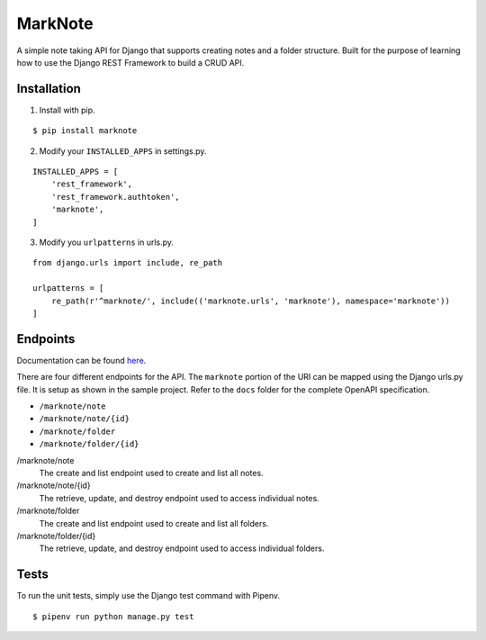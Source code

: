 MarkNote
--------
|Build Status|
|Codacy Quality Badge|
|Codacy Coverage Badge|

A simple note taking API for Django that supports creating notes and a folder structure. Built for the purpose of learning how to use the Django REST Framework to build a CRUD API.

Installation
============
1. Install with pip.

::

    $ pip install marknote

2. Modify your ``INSTALLED_APPS`` in settings.py.

::

    INSTALLED_APPS = [
        'rest_framework',
        'rest_framework.authtoken',
        'marknote',
    ]

3. Modify you ``urlpatterns`` in urls.py.

::

    from django.urls import include, re_path

    urlpatterns = [
        re_path(r'^marknote/', include(('marknote.urls', 'marknote'), namespace='marknote'))
    ]

Endpoints
=========
Documentation can be found `here <https://petstore.swagger.io/?url=https://raw.githubusercontent.com/sheldonkwoodward/marknote/master/docs/marknote.yml#//>`_.

There are four different endpoints for the API. The ``marknote`` portion of the URI can be mapped using the Django urls.py file. It is setup as shown in the sample project. Refer to the ``docs`` folder for the complete OpenAPI specification.

- ``/marknote/note``
- ``/marknote/note/{id}``
- ``/marknote/folder``
- ``/marknote/folder/{id}``

/marknote/note
  The create and list endpoint used to create and list all notes.

/marknote/note/{id}
  The retrieve, update, and destroy endpoint used to access individual notes.

/marknote/folder
  The create and list endpoint used to create and list all folders.

/marknote/folder/{id}
  The retrieve, update, and destroy endpoint used to access individual folders.
  
Tests
=====
To run the unit tests, simply use the Django test command with Pipenv.

::

    $ pipenv run python manage.py test


.. |Build Status| image:: https://travis-ci.org/sheldonkwoodward/marknote.svg?branch=master
    :target: https://travis-ci.org/sheldonkwoodward/marknote

.. |Codacy Quality Badge| image:: https://api.codacy.com/project/badge/Grade/171d5b34125f45e6970a10806dc0ea02
    :target: https://www.codacy.com/app/sheldonkwoodward/marknote?utm_source=github.com&amp;utm_medium=referral&amp;utm_content=sheldonkwoodward/marknote&amp;utm_campaign=Badge_Grade

.. |Codacy Coverage Badge| image:: https://api.codacy.com/project/badge/Coverage/171d5b34125f45e6970a10806dc0ea02
    :target: https://www.codacy.com/app/sheldonkwoodward/marknote?utm_source=github.com&amp;utm_medium=referral&amp;utm_content=sheldonkwoodward/marknote&amp;utm_campaign=Badge_Coverage

